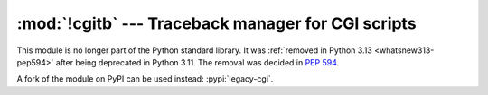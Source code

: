 :mod:`!cgitb` --- Traceback manager for CGI scripts
===================================================

.. module:: cgitb
   :synopsis: Removed in 3.13.
   :deprecated:

This module is no longer part of the Python standard library.
It was :ref:`removed in Python 3.13 <whatsnew313-pep594>` after
being deprecated in Python 3.11.  The removal was decided in :pep:`594`.

A fork of the module on PyPI can be used instead: :pypi:`legacy-cgi`.
